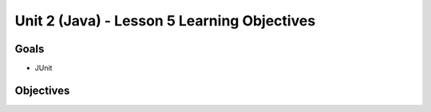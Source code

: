 Unit 2 (Java) - Lesson 5 Learning Objectives
============================================

Goals
-----

- JUnit

Objectives
----------

